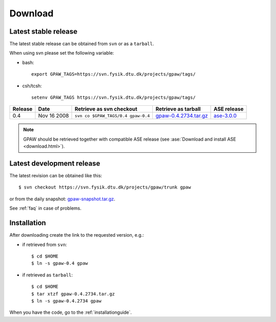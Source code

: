 .. _download:

========
Download
========

Latest stable release
=====================

The latest stable release can be obtained from ``svn`` or as a ``tarball``.

When using svn please set the following variable:

- bash::

   export GPAW_TAGS=https://svn.fysik.dtu.dk/projects/gpaw/tags/

- csh/tcsh::

   setenv GPAW_TAGS https://svn.fysik.dtu.dk/projects/gpaw/tags/

======= =========== ================================== ===================== ===========
Release Date        Retrieve as svn checkout           Retrieve as tarball   ASE release
======= =========== ================================== ===================== ===========
    0.4 Nov 16 2008 ``svn co $GPAW_TAGS/0.4 gpaw-0.4`` gpaw-0.4.2734.tar.gz_ ase-3.0.0_
======= =========== ================================== ===================== ===========

.. _gpaw-0.4.2734.tar.gz:
    https://wiki.fysik.dtu.dk/gpaw-files/gpaw-0.4.2734.tar.gz

.. _ase-3.0.0:
    https://svn.fysik.dtu.dk/projects/ase/tags/3.0.0

.. note::

   GPAW should be retrieved together with compatible ASE release
   (see :ase:`Download and install ASE <download.html>`).

Latest development release
==========================

The latest revision can be obtained like this::

  $ svn checkout https://svn.fysik.dtu.dk/projects/gpaw/trunk gpaw

or from the daily snapshot: `<gpaw-snapshot.tar.gz>`_.

See :ref:`faq` in case of problems.

Installation
============

After downloading create the link to the requested version, e.g.:

- if retrieved from ``svn``::

   $ cd $HOME
   $ ln -s gpaw-0.4 gpaw

- if retrieved as ``tarball``::

   $ cd $HOME
   $ tar xtzf gpaw-0.4.2734.tar.gz
   $ ln -s gpaw-0.4.2734 gpaw

When you have the code, go to the :ref:`installationguide`.
